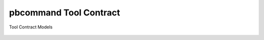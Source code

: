 pbcommand Tool Contract
#######################


Tool Contract Models


  .. automodule:: pbcommand.models
    :members: ToolContractTask, ToolDriver, InputFileType, OutputFileType, MalformedToolContractError, MalformedResolvedToolContractError, ToolContract, ScatterToolContractTask, GatherToolContractTask
    :undoc-members:
    :show-inheritance: